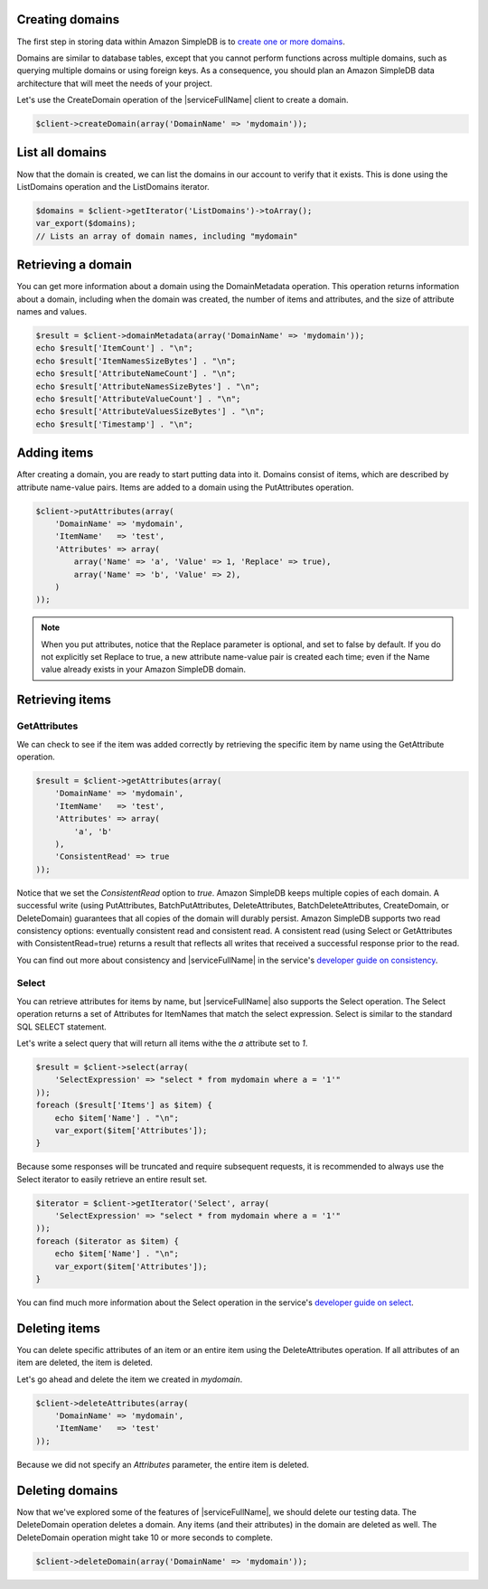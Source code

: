 .. service:: SimpleDb

Creating domains
----------------

The first step in storing data within Amazon SimpleDB is to
`create one or more domains <http://docs.aws.amazon.com/AmazonSimpleDB/latest/GettingStartedGuide/CreatingADomain.html>`_.

Domains are similar to database tables, except that you cannot perform functions across multiple domains, such as
querying multiple domains or using foreign keys. As a consequence, you should plan an Amazon SimpleDB data
architecture that will meet the needs of your project.

Let's use the CreateDomain operation of the |serviceFullName| client to create a domain.

.. code-block:: php

    $client->createDomain(array('DomainName' => 'mydomain'));

List all domains
----------------

Now that the domain is created, we can list the domains in our account to verify that it exists. This is done using the
ListDomains operation and the ListDomains iterator.

.. code-block:: php

    $domains = $client->getIterator('ListDomains')->toArray();
    var_export($domains);
    // Lists an array of domain names, including "mydomain"

Retrieving a domain
-------------------

You can get more information about a domain using the DomainMetadata operation. This operation returns information about
a domain, including when the domain was created, the number of items and attributes, and the size of attribute names
and values.

.. code-block:: php

    $result = $client->domainMetadata(array('DomainName' => 'mydomain'));
    echo $result['ItemCount'] . "\n";
    echo $result['ItemNamesSizeBytes'] . "\n";
    echo $result['AttributeNameCount'] . "\n";
    echo $result['AttributeNamesSizeBytes'] . "\n";
    echo $result['AttributeValueCount'] . "\n";
    echo $result['AttributeValuesSizeBytes'] . "\n";
    echo $result['Timestamp'] . "\n";

Adding items
------------

After creating a domain, you are ready to start putting data into it. Domains consist of items, which are described by
attribute name-value pairs. Items are added to a domain using the PutAttributes operation.

.. code-block:: php

    $client->putAttributes(array(
        'DomainName' => 'mydomain',
        'ItemName'   => 'test',
        'Attributes' => array(
            array('Name' => 'a', 'Value' => 1, 'Replace' => true),
            array('Name' => 'b', 'Value' => 2),
        )
    ));

.. note::

    When you put attributes, notice that the Replace parameter is optional, and set to false by default. If you do not
    explicitly set Replace to true, a new attribute name-value pair is created each time; even if the Name value
    already exists in your Amazon SimpleDB domain.

Retrieving items
----------------

GetAttributes
~~~~~~~~~~~~~

We can check to see if the item was added correctly by retrieving the specific item by name using the GetAttribute
operation.

.. code-block:: php

    $result = $client->getAttributes(array(
        'DomainName' => 'mydomain',
        'ItemName'   => 'test',
        'Attributes' => array(
            'a', 'b'
        ),
        'ConsistentRead' => true
    ));

Notice that we set the `ConsistentRead` option to `true`. Amazon SimpleDB keeps multiple copies of each domain. A
successful write (using PutAttributes, BatchPutAttributes, DeleteAttributes, BatchDeleteAttributes, CreateDomain, or
DeleteDomain) guarantees that all copies of the domain will durably persist. Amazon SimpleDB supports two read
consistency options: eventually consistent read and consistent read. A consistent read (using Select or GetAttributes
with ConsistentRead=true) returns a result that reflects all writes that received a successful response prior to the
read.

You can find out more about consistency and |serviceFullName| in the service's
`developer guide on consistency <http://docs.aws.amazon.com/AmazonSimpleDB/latest/DeveloperGuide/ConsistencySummary.html>`_.

Select
~~~~~~

You can retrieve attributes for items by name, but |serviceFullName| also supports the Select operation. The Select
operation returns a set of Attributes for ItemNames that match the select expression. Select is similar to the standard
SQL SELECT statement.

Let's write a select query that will return all items withe the `a` attribute set to `1`.

.. code-block:: php

    $result = $client->select(array(
        'SelectExpression' => "select * from mydomain where a = '1'"
    ));
    foreach ($result['Items'] as $item) {
        echo $item['Name'] . "\n";
        var_export($item['Attributes']);
    }

Because some responses will be truncated and require subsequent requests, it is recommended to always use the
Select iterator to easily retrieve an entire result set.

.. code-block:: php

    $iterator = $client->getIterator('Select', array(
        'SelectExpression' => "select * from mydomain where a = '1'"
    ));
    foreach ($iterator as $item) {
        echo $item['Name'] . "\n";
        var_export($item['Attributes']);
    }

You can find much more information about the Select operation in the service's
`developer guide on select <http://docs.aws.amazon.com/AmazonSimpleDB/latest/DeveloperGuide/UsingSelect.html>`_.

Deleting items
--------------

You can delete specific attributes of an item or an entire item using the DeleteAttributes operation. If all attributes
of an item are deleted, the item is deleted.

Let's go ahead and delete the item we created in `mydomain`.

.. code-block:: php

    $client->deleteAttributes(array(
        'DomainName' => 'mydomain',
        'ItemName'   => 'test'
    ));

Because we did not specify an `Attributes` parameter, the entire item is deleted.

Deleting domains
----------------

Now that we've explored some of the features of |serviceFullName|, we should delete our testing data.  The
DeleteDomain operation deletes a domain. Any items (and their attributes) in the domain are deleted as well. The
DeleteDomain operation might take 10 or more seconds to complete.

.. code-block:: php

    $client->deleteDomain(array('DomainName' => 'mydomain'));

.. apiref:: SimpleDb
